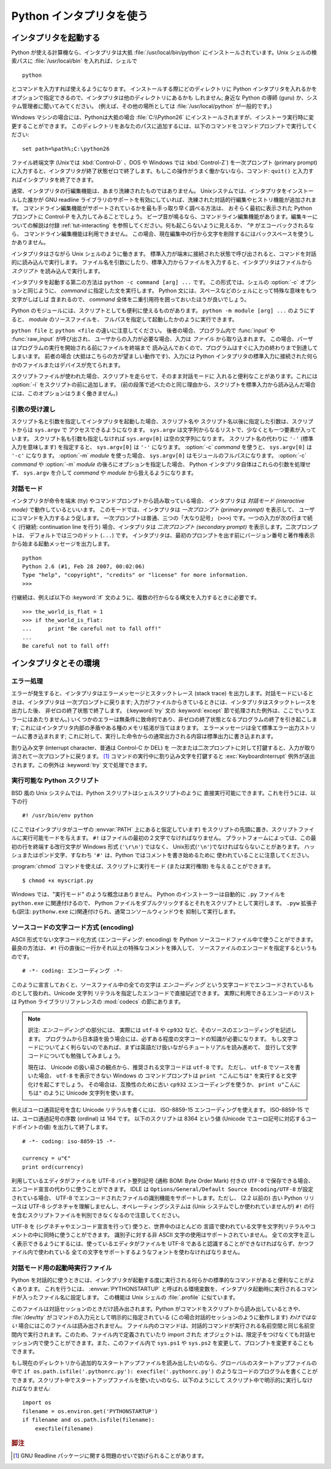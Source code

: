 .. _tut-using:

*************************
Python インタプリタを使う
*************************

.. _tut-invoking:

インタプリタを起動する
======================

Python が使える計算機なら、インタプリタは大抵 :file:`/usr/local/bin/python`
にインストールされています。Unix シェルの検索パスに :file:`/usr/local/bin`
を入れれば、シェルで

::

   python

とコマンドを入力すれば使えるようになります。
インストールする際にどのディレクトリに Python インタプリタを入れるかを
オプションで指定できるので、インタプリタは他のディレクトリにあるかも
しれません; 身近な Python の導師 (guru) か、システム管理者に聞いてみてください。
(例えば、その他の場所としては :file:`/usr/local/python` が一般的です。)

Windows マシンの場合には、Pythonは大抵の場合 :file:`C:\\Python26`
にインストールされますが、インストーラ実行時に変更することができます。
このディレクトリをあなたのパスに追加するには、以下のコマンドをコマンドプロンプトで実行してください::

   set path=%path%;C:\python26

ファイル終端文字 (Unixでは :kbd:`Control-D` 、DOS や Windows では :kbd:`Control-Z`) を一次プロンプト
(primary prompt) に入力すると、インタプリタが終了状態ゼロで終了します。もしこの操作がうまく働かないなら、コマンド: ``quit()`` と入力すればインタプリタを終了できます。

通常、インタプリタの行編集機能は、あまり洗練されたものではありません。
Unixシステムでは、インタプリタをインストールした誰かが GNU readline
ライブラリのサポートを有効にしていれば、洗練された対話的行編集やヒストリ機能が追加されます。
コマンドライン編集機能がサポートされているかを最も手っ取り早く調べる方法は、
おそらく最初に表示された Python プロンプトに Control-P を入力してみることでしょう。
ビープ音が鳴るなら、コマンドライン編集機能があります。編集キーについての解説は付録 :ref:`tut-interacting`
を参照してください。何も起こらないように見えるか、 ``^P`` がエコーバックされるなら、
コマンドライン編集機能は利用できません。
この場合、現在編集中の行から文字を削除するにはバックスペースを使うしかありません。

インタプリタはさながら Unix シェルのように働きます。
標準入力が端末に接続された状態で呼び出されると、コマンドを対話的に読み込んで実行します。
ファイル名を引数にしたり、標準入力からファイルを入力すると、インタプリタはファイルから
*スクリプト* を読み込んで実行します。

インタプリタを起動する第二の方法は ``python -c command [arg] ...`` です。
この形式では、シェルの :option:`-c` オプションと同じように、 *command*
に指定した文を実行します。
Python 文には、スペースなどのシェルにとって特殊な意味をもつ文字がしばしば
含まれるので、 *command* 全体を二重引用符を囲っておいたほうが良いでしょう。

Python のモジュールには、スクリプトとしても便利に使えるものがあります。
``python -m module [arg] ...`` のようにすると、 *module* のソースファイルを、
フルパスを指定して起動したかのように実行できます。

``python file`` と ``python <file`` の違いに注意してください。
後者の場合、プログラム内で :func:`input` や :func:`raw_input` が呼び出され、
ユーザからの入力が必要な場合、入力は *ファイル* から取り込まれます。
この場合、パーザはプログラムの実行を開始される前にファイルを終端まで
読み込んでおくので、プログラムはすぐに入力の終わりまで到達してしまいます。
前者の場合 (大抵はこちらの方が望ましい動作です)、入力には Python
インタプリタの標準入力に接続された何らかのファイルまたはデバイスが充てられます。

スクリプトファイルが使われた場合、スクリプトを走らせて、そのまま対話モードに
入れると便利なことがあります。これには :option:`-i` をスクリプトの前に追加します。
(前の段落で述べたのと同じ理由から、スクリプトを標準入力から読み込んだ場合には、このオプションはうまく働きません。)


.. _tut-argpassing:

引数の受け渡し
--------------

スクリプト名と引数を指定してインタプリタを起動した場合、スクリプト名や
スクリプト名以後に指定した引数は、スクリプトからは ``sys.argv`` で
アクセスできるようになります。
``sys.argv`` は文字列からなるリストで、少なくとも一つ要素が入っています。
スクリプト名も引数も指定しなければ ``sys.argv[0]`` は空の文字列になります。
スクリプト名の代わりに ``'-'`` (標準入力を意味します) を指定すると、
``sys.argv[0]`` は ``'-'`` になります。 :option:`-c`  *command* を使うと、
``sys.argv[0]`` は ``'-c'`` になります。 :option:`-m` *module* を使った場合、
``sys.argv[0]`` はモジュールのフルパスになります。
:option:`-c` *command* や :option:`-m` *module* の後ろにオプションを指定した場合、
Python インタプリタ自体はこれらの引数を処理せず、 ``sys.argv`` を介して
*command* や *module* から扱えるようになります。


.. _tut-interactive:

対話モード
----------

インタプリタが命令を端末 (tty) やコマンドプロンプトから読み取っている場合、
インタプリタは *対話モード (interactive mode)* で動作しているといいます。
このモードでは、インタプリタは *一次プロンプト (primary prompt)* を表示して、
ユーザにコマンドを入力するよう促します。
一次プロンプトは普通、三つの「大なり記号」 (``>>>``) です。一つの入力が次の行まで続く
(行継続: continuation line を行う) 場合、インタプリタは
*二次プロンプト (secondary prompt)* を表示します。二次プロンプトは、
デフォルトでは三つのドット (``...``) です。
インタプリタは、最初のプロンプトを出す前にバージョン番号と著作権表示から始まる起動メッセージを出力します。

::

   python
   Python 2.6 (#1, Feb 28 2007, 00:02:06)
   Type "help", "copyright", "credits" or "license" for more information.
   >>>

行継続は、例えば以下の :keyword:`if` 文のように、複数の行からなる構文を入力するときに必要です。

::

   >>> the_world_is_flat = 1
   >>> if the_world_is_flat:
   ...     print "Be careful not to fall off!"
   ...
   Be careful not to fall off!


.. _tut-interp:

インタプリタとその環境
======================

.. _tut-error:

エラー処理
----------

エラーが発生すると、インタプリタはエラーメッセージとスタックトレース
(stack trace) を出力します。対話モードにいるときは、インタプリタは
一次プロンプトに戻ります;
入力がファイルからきているときには、インタプリタはスタックトレースを出力した後、
非ゼロの終了状態で終了します。 (:keyword:`try` 文の :keyword:`except`
節で処理された例外は、ここでいうエラーにはあたりません。)
いくつかのエラーは無条件に致命的であり、非ゼロの終了状態となるプログラムの終了を引き起こします;
これにはインタプリタ内部の矛盾やある種のメモリ枯渇が当てはまります。
エラーメッセージは全て標準エラー出力ストリームに書き込まれます;
これに対して、実行した命令からの通常出力される内容は標準出力に書き込まれます。

割り込み文字 (interrupt character、普通は Control-C か DEL) を
一次または二次プロンプトに対して打鍵すると、入力が取り消されて一次プロンプトに戻ります。 [#]_
コマンドの実行中に割り込み文字を打鍵すると
:exc:`KeyboardInterrupt`  例外が送出されます。この例外は :keyword:`try` 文で処理できます。


.. _tut-scripts:

実行可能な Python スクリプト
----------------------------

BSD 風の Unix システムでは、Python スクリプトはシェルスクリプトのように
直接実行可能にできます。これを行うには、以下の行

::

   #! /usr/bin/env python

(ここではインタプリタがユーザの :envvar:`PATH` 上にあると仮定しています)
をスクリプトの先頭に置き、スクリプトファイルに実行可能モードを与えます。
``#!`` はファイルの最初の２文字でなければなりません。
プラットフォームによっては、この最初の行を終端する改行文字が
Windows 形式 (``'\r\n'``) ではなく、 Unix形式(``'\n'``)でなければならないことがあります。
ハッシュまたはポンド文字、すなわち ``'#'`` は、Python  ではコメントを書き始めるために
使われていることに注意してください。

:program:`chmod` コマンドを使えば、スクリプトに実行モード (または実行権限) を与えることができます。

::

   $ chmod +x myscript.py

Windows では、"実行モード" のような概念はありません。
Python のインストーラーは自動的に ``.py`` ファイルを ``python.exe``
に関連付けるので、 Python ファイルをダブルクリックするとそれをスクリプトとして実行します。
``.pyw`` 拡張子も(訳注: ``pythonw.exe`` に)関連付けられ、通常コンソールウィンドウを
抑制して実行します。


ソースコードの文字コード方式 (encoding)
---------------------------------------

ASCII 形式でない文字コード化方式 (エンコーディング: encoding) を Python
ソースコードファイル中で使うことができます。
最良の方法は、 ``#!`` 行の直後に一行かそれ以上の特殊なコメントを挿入して、
ソースファイルのエンコードを指定するというものです。

::

   # -*- coding: エンコーディング -*-

このように宣言しておくと、ソースファイル中の全ての文字は *エンコーディング*
という文字コードでエンコードされているものとして扱われ、Unicode 文字列
リテラルを指定したエンコードで直接記述できます。
実際に利用できるエンコードのリストは Python ライブラリリファレンスの
:mod:`codecs` の節にあります。

.. note::
   訳注: *エンコーディング* の部分には、
   実際には ``utf-8`` や ``cp932`` など、そのソースのエンコーディングを記述します。
   プログラムから日本語を扱う場合には、必ずある程度の文字コードの知識が必要になります。
   もし文字コードについてよく判らないのであれば、まずは英語だけ扱いながらチュートリアルを読み進めて、
   並行して文字コードについても勉強してみましょう。

   現在は、 Unicode の扱い易さの観点から、推奨される文字コードは ``utf-8`` です。
   ただし、 ``utf-8`` でソースを書いた場合、 ``utf-8`` を表示できない Windows の
   コマンドプロンプトは ``print "こんにちは"`` を実行すると文字化けを起こすでしょう。
   その場合は、互換性のために古い ``cp932`` エンコーディングを使うか、
   ``print u"こんにちは"`` のように Unicode 文字列を使います。

例えばユーロ通貨記号を含む Unicode リテラルを書くには、 ISO-8859-15
エンコーディングを使えます。
ISO-8859-15 では、ユーロ通過記号の序数 (ordinal) は 164 です。
以下のスクリプトは 8364 という値 (Unicode でユーロ記号に対応するコードポイントの値)
を出力して終了します。

.. % For example, to write Unicode literals including the Euro currency
.. % symbol, the ISO-8859-15 encoding can be used, with the Euro symbol
.. % having the ordinal value 164.  This script will print the value 8364
.. % (the Unicode codepoint corresponding to the Euro symbol) and then
.. % exit:

::

   # -*- coding: iso-8859-15 -*-

   currency = u"€"
   print ord(currency)

利用しているエディタがファイルを UTF-8 バイト整列記号 (通称 BOM: Byte Order Mark) 付きの ``UTF-8``
で保存できる場合、エンコード宣言の代わりに使うことができます。 IDLE は  ``Options/General/Default Source
Encoding/UTF-8`` が設定されている場合、 UTF-8 でエンコードされたファイルの識別機能をサポートします。ただし、 (2.2 以前の) 古い
Python リリースは UTF-8 シグネチャを理解しませんし、オペレーティングシステムは (Unix システムでしか使われていませんが) ``#!``
の行を含むスクリプトファイルを判別できなくなるので注意してください。

.. % % If your editor supports saving files as \code{UTF-8} with a UTF-8
.. % % \emph{byte order mark} (aka BOM), you can use that instead of an
.. % % encoding declaration. IDLE supports this capability if
.. % % \code{Options/General/Default Source Encoding/UTF-8} is set. Notice
.. % % that this signature is not understood in older Python releases (2.2
.. % % and earlier), and also not understood by the operating system for
.. % +script files with \code{\#!} lines (only used on \UNIX{} systems).

UTF-8 を (シグネチャやエンコード宣言を行って) 使うと、世界中のほとんどの
言語で使われている文字を文字列リテラルやコメントの中に同時に使うことができます。
識別子に対する非 ASCII 文字の使用はサポートされていません。
全ての文字を正しく表示できるようにするには、使っているエディタがファイルを
UTF-8 であると認識することができなければならず、かつファイル内で使われている
全ての文字をサポートするようなフォントを使わなければなりません。

.. % % By using UTF-8 (either through the signature or an encoding
.. % % declaration), characters of most languages in the world can be used
.. % % simultaneously in string literals and comments. Using non-\ASCII
.. % % characters in identifiers is not supported. To display all these
.. % % characters properly, your editor must recognize that the file is
.. % % UTF-8, and it must use a font that supports all the characters in the
.. % % file.


.. _tut-startup:

対話モード用の起動時実行ファイル
--------------------------------

Python を対話的に使うときには、インタプリタが起動する度に実行される何らかの標準的なコマンドがあると便利なことがよくあります。
これを行うには、 :envvar:`PYTHONSTARTUP` と呼ばれる環境変数を、インタプリタ起動時に実行されるコマンドが入ったファイル名に設定します。
この機能は Unix シェルの :file:`.profile` に似ています。

このファイルは対話セッションのときだけ読み出されます。Python がコマンドをスクリプトから読み出しているときや、 :file:`/dev/tty`
がコマンドの入力元として明示的に指定されている (この場合対話的セッションのように動作します) *わけではない* 場合にはこのファイルは読み出されません。
ファイル内のコマンドは、対話的コマンドが実行される名前空間と同じ名前空間内で実行されます。このため、ファイル内で定義されていたり import された
オブジェクトは、限定子をつけなくても対話セッション内で使うことができます。また、このファイル内で ``sys.ps1`` や ``sys.ps2``
を変更して、プロンプトを変更することもできます。

.. % % This file is only read in interactive sessions, not when Python reads
.. % % commands from a script, and not when \file{/dev/tty} is given as the
.. % % explicit source of commands (which otherwise behaves like an
.. % % interactive session).  It is executed in the same namespace where
.. % % interactive commands are executed, so that objects that it defines or
.. % % imports can be used without qualification in the interactive session.
.. % % You can also change the prompts \code{sys.ps1} and \code{sys.ps2} in
.. % % this file.

もし現在のディレクトリから追加的なスタートアップファイルを読み出したいのなら、グローバルのスタートアップファイルの中で ``if
os.path.isfile('.pythonrc.py'): execfile('.pythonrc.py')``
のようなコードのプログラムを書くことができます。スクリプト中でスタートアップファイルを使いたいのなら、以下のようにして
スクリプト中で明示的に実行しなければなりません:

.. % % If you want to read an additional start-up file from the current
.. % % directory, you can program this in the global start-up file using code
.. % % like \samp{if os.path.isfile('.pythonrc.py'):
.. % % execfile('.pythonrc.py')}.  If you want to use the startup file in a
.. % % script, you must do this explicitly in the script:

::

   import os
   filename = os.environ.get('PYTHONSTARTUP')
   if filename and os.path.isfile(filename):
       execfile(filename)


.. rubric:: 脚注

.. [#] GNU Readline パッケージに関する問題のせいで妨げられることがあります。

